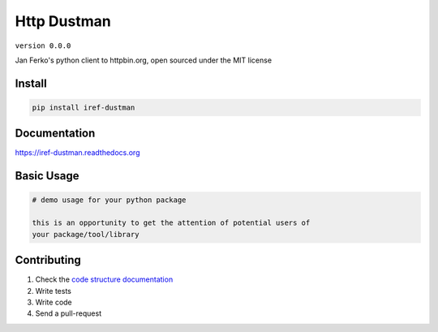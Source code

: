 Http Dustman
============

``version 0.0.0``

Jan Ferko's python client to httpbin.org, open sourced under the MIT license

.. image:: https://readthedocs.org/projects/dustman/badge/?version=latest
   :target: http://dustman.readthedocs.io/en/latest/?badge=latest
   :alt: Documentation Status
.. image:: https://travis-ci.org/iref/dustman.svg?branch=master
    :target: https://travis-ci.org/iref/dustman
.. |PyPI python versions| image:: https://img.shields.io/pypi/pyversions/dustman.svg
   :target: https://pypi.python.org/pypi/dustman
.. |Join the chat at https://gitter.im/iref/dustman| image:: https://badges.gitter.im/iref/dustman.svg
   :target: https://gitter.im/iref/dustman?utm_source=badge&utm_medium=badge&utm_campaign=pr-badge&utm_content=badge


Install
-------

.. code:: bash

   pip install iref-dustman


Documentation
-------------

`https://iref-dustman.readthedocs.org <https://iref-dustman.readthedocs.org>`_


Basic Usage
-----------


.. code:: python

    # demo usage for your python package

    this is an opportunity to get the attention of potential users of
    your package/tool/library


Contributing
------------

#. Check the `code structure documentation <CODE_STRUCTURE.rst>`_
#. Write tests
#. Write code
#. Send a pull-request
